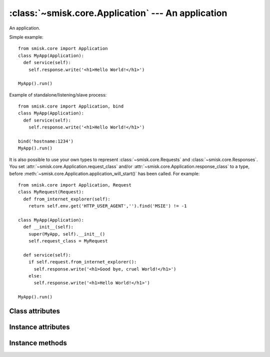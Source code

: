 :class:`~smisk.core.Application` --- An application
===========================================================

.. module:: smisk.core

.. class:: smisk.core.Application

  An application.

  Simple example::

   from smisk.core import Application
   class MyApp(Application):
     def service(self):
       self.response.write('<h1>Hello World!</h1>')
 
   MyApp().run()

  Example of standalone/listening/slave process::

   from smisk.core import Application, bind
   class MyApp(Application):
     def service(self):
       self.response.write('<h1>Hello World!</h1>')
  
   bind('hostname:1234')
   MyApp().run()

  It is also possible to use your own types to represent :class:`~smisk.core.Requests` and :class:`~smisk.core.Responses`. You set :attr:`~smisk.core.Application.request_class` and/or :attr:`~smisk.core.Application.response_class` to a type, before :meth:`~smisk.core.Application.application_will_start()` has been called. For example::

   from smisk.core import Application, Request
   class MyRequest(Request):
     def from_internet_explorer(self):
       return self.env.get('HTTP_USER_AGENT','').find('MSIE') != -1
 
   class MyApp(Application):
     def __init__(self):
       super(MyApp, self).__init__()
       self.request_class = MyRequest
 
     def service(self):
       if self.request.from_internet_explorer():
         self.response.write('<h1>Good bye, cruel World!</h1>')
       else:
         self.response.write('<h1>Hello World!</h1>')
 
   MyApp().run()


Class attributes
-------------------------------------------------
.. attribute:: smisk.core.Application.current
  
  Current application instance, if any. Class attribute.
  
  :see: :attr:`smisk.core.app`


Instance attributes
-------------------------------------------------

.. attribute:: smisk.core.Application.forks

  Number of child processes to fork off into.

  This must be set before calling :meth:`~smisk.core.Application.run()`, as
  it's in :meth:`~smisk.core.Application.run()` where the forking goes down.
  Defaults to 0 (disabled).

  .. versionadded:: 1.1.0

.. attribute:: smisk.core.Application.request_class

  Must be set before calling :meth:`~smisk.core.Application.run()`

.. attribute:: smisk.core.Application.response_class

  Must be set before calling :meth:`~smisk.core.Application.run()`

.. attribute:: smisk.core.Application.sessions_class

  Must be set before calling :meth:`~smisk.core.Application.run()` and should
  be an object implementing the :class:`smisk.session.Store` interface.

.. attribute:: smisk.core.Application.request
  
  The :class:`~smisk.core.Request` object.

.. attribute:: smisk.core.Application.response
  
  The :class:`~smisk.core.Response` object.

.. attribute:: smisk.core.Application.sessions

  An object with the :class:`smisk.session.Store` interface.

.. attribute:: smisk.core.Application.show_traceback
  
  If True, traceback information is included with error responses. Note that
  traceback information is always included in logs. Defaults to True.


Instance methods
-------------------------------------------------

.. method:: smisk.core.Application.application_did_stop()

  Called when the application stops accepting incoming requests.

  The default implementation does nothing.

.. method:: smisk.core.Application.application_will_start()

  Called just before the application starts accepting incoming requests.

  The default implementation does nothing.

.. method:: smisk.core.Application.error(typ, val, tb)

  Handle an error and produce an appropriate response.

  The built-in implementation renders error information as XHTML
  encoded in UTF-8 with the HTTP status code 500 (Internal Server
  Error).

  You might override this to display a custom error response, but
  it is recommended you use this implementation, or at least
  filter certain higher level exceptions and let the lower ones
  through to this handler.

  Normally, this is what you do::

    class MyApp(Application):
      def error(self, typ, val, tb):
       if isinstance(val, MyExceptionType):
        self.nice_error_response(typ, val)
       else:
        Application.error(self, typ, val, tb)

  What is sent as response depends on if output has started or not: If output
  has started, if :attr:`~smisk.core.Response.has_begun` is ``True``, calling
  this method will insert a HTML formatted error message at the end of what
  has already been sent. If output has not yet begun, any headers set will 
  be discarded and a complete HTTP response will be sent, including the same
  HTML message described earlier.

  If :attr:`~smisk.core.Application.show_traceback` evaluates to true, the
  error message will also include a somewhat detailed backtrace. You should
  disable :attr:`~smisk.core.Application.show_traceback` in production
  environments.
  
  :param typ: Exception type
  :param val: Exception value
  :param tb:  Traceback

.. method:: smisk.core.Application.exit()

  Exit application.

.. method:: smisk.core.Application.run()

  Run application.

.. method:: smisk.core.Application.service()

  Service a request.
